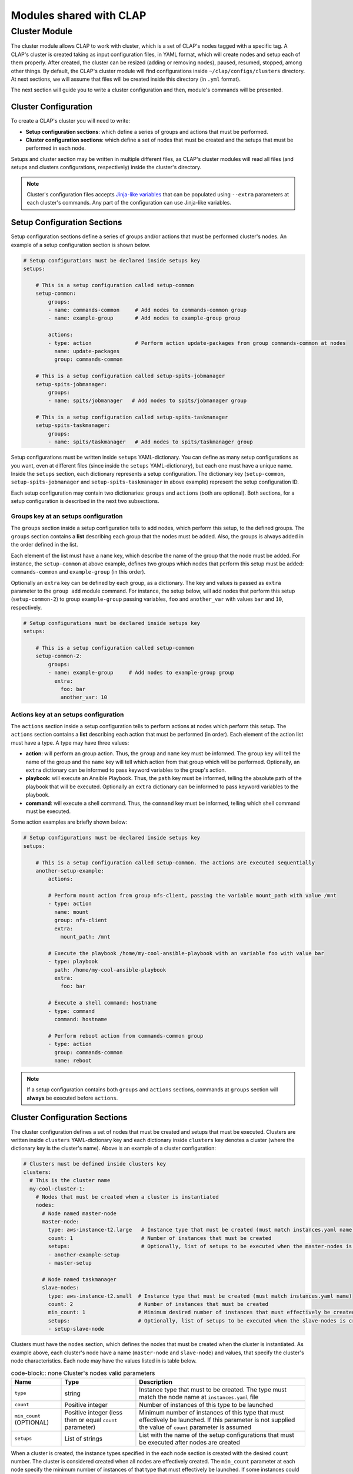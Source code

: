 .. _shared modules:

==========================
Modules shared with CLAP
==========================

.. _cluster module:

Cluster Module
-------------------

The cluster module allows CLAP to work with cluster, which is a set of CLAP's nodes tagged with a specific tag. A CLAP's cluster is created taking as input configuration files, in YAML format, which will create nodes and setup each of them properly. After created, the cluster can be resized (adding or removing nodes), paused, resumed, stopped, among other things.
By default, the CLAP's cluster module will find configurations inside ``~/clap/configs/clusters`` directory. At next sections, we will assume that files will be created inside this directory (in ``.yml`` format). 

The next section will guide you to write a cluster configuration and then, module's commands will be presented.

Cluster Configuration
++++++++++++++++++++++++++

To create a CLAP's cluster you will need to write:

- **Setup configuration sections**: which define a series of groups and actions that must be performed.
- **Cluster configuration sections**: which define a set of nodes that must be created and the setups that must be performed in each node.

Setups and cluster section may be written in multiple different files, as CLAP's cluster modules will read all files (and setups and clusters configurations, respectively) inside the cluster's directory.

.. note::

    Cluster's configuration files accepts `Jinja-like variables <https://jinja.palletsprojects.com>`_ that can be populated using ``--extra`` parameters at each cluster's commands. Any part of the configuration can use Jinja-like variables.

Setup Configuration Sections
+++++++++++++++++++++++++++++

Setup configuration sections define a series of groups and/or actions that must be performed cluster's nodes. An example of a setup configuration section is shown below.

.. code-block:: yaml

    # Setup configurations must be declared inside setups key
    setups: 

        # This is a setup configuration called setup-common
        setup-common:
            groups: 
            - name: commands-common     # Add nodes to commands-common group 
            - name: example-group       # Add nodes to example-group group 

            actions:
            - type: action              # Perform action update-packages from group commands-common at nodes
              name: update-packages
              group: commands-common

        # This is a setup configuration called setup-spits-jobmanager
        setup-spits-jobmanager:
            groups:
            - name: spits/jobmanager   # Add nodes to spits/jobmanager group 

        # This is a setup configuration called setup-spits-taskmanager
        setup-spits-taskmanager:
            groups:
            - name: spits/taskmanager   # Add nodes to spits/taskmanager group 

Setup configurations must be written inside ``setups`` YAML-dictionary. You can define as many setup configurations as you want, even at different files (since inside the ``setups`` YAML-dictionary), but each one must have a unique name.
Inside the ``setups`` section, each dictionary represents a setup configuration. The dictionary key (``setup-common``, ``setup-spits-jobmanager`` and ``setup-spits-taskmanager`` in above example) represent the setup configuration ID.

Each setup configuration may contain two dictionaries: ``groups`` and ``actions`` (both are optional). Both sections, for a setup configuration is described in the next two subsections.

Groups key at an setups configuration
^^^^^^^^^^^^^^^^^^^^^^^^^^^^^^^^^^^^^^^^^^^

The ``groups`` section inside a setup configuration tells to add nodes, which perform this setup, to the defined groups. The ``groups`` section contains a **list** describing each group that the nodes must be added. Also, the groups is always added in the order defined in the list.

Each element of the list must have a ``name`` key, which describe the name of the group that the node must be added.
For instance, the ``setup-common`` at above example, defines two groups which nodes that perform this setup must be added: ``commands-common`` and ``example-group`` (in this order).

Optionally an ``extra`` key can be defined by each group, as a dictionary. The key and values is passed as ``extra`` parameter to the ``group add`` module command.
For instance, the setup below, will add nodes that perform this setup (``setup-common-2``) to group ``example-group`` passing variables, ``foo`` and ``another_var`` with values ``bar`` and ``10``, respectively.

.. code-block:: yaml

    # Setup configurations must be declared inside setups key
    setups: 

        # This is a setup configuration called setup-common
        setup-common-2:
            groups: 
            - name: example-group     # Add nodes to example-group group
              extra:
                foo: bar
                another_var: 10


Actions key at an setups configuration
^^^^^^^^^^^^^^^^^^^^^^^^^^^^^^^^^^^^^^^^^^^
The ``actions`` section inside a setup configuration tells to perform actions at nodes which perform this setup. The ``actions`` section contains a **list** describing each action that must be performed (in order). Each element of the action list must have a type.
A type may have three values:

- **action**: will perform an group action. Thus, the ``group`` and ``name`` key must be informed. The ``group`` key will tell the name of the group and the ``name`` key will tell which action from that group which will be performed. Optionally, an ``extra`` dictionary can be informed to pass keyword variables to the group's action.
- **playbook**: will execute an Ansible Playbook. Thus, the ``path`` key must be informed, telling the absolute path of the playbook that will be executed. Optionally an ``extra`` dictionary can be informed to pass keyword variables to the playbook.
- **command**: will execute a shell command. Thus, the ``command`` key must be informed, telling which shell command must be executed.

Some action examples are briefly shown below:

.. code-block:: yaml

    # Setup configurations must be declared inside setups key
    setups: 

        # This is a setup configuration called setup-common. The actions are executed sequentially
        another-setup-example:
            actions: 
            
            # Perform mount action from group nfs-client, passing the variable mount_path with value /mnt
            - type: action
              name: mount 
              group: nfs-client
              extra:
                mount_path: /mnt
            
            # Execute the playbook /home/my-cool-ansible-playbook with an variable foo with value bar
            - type: playbook
              path: /home/my-cool-ansible-playbook
              extra:
                foo: bar

            # Execute a shell command: hostname
            - type: command
              command: hostname

            # Perform reboot action from commands-common group
            - type: action
              group: commands-common
              name: reboot

.. note:: 
    
    If a setup configuration contains both ``groups`` and ``actions`` sections, commands at ``groups`` section will **always** be executed before ``actions``.


Cluster Configuration Sections
++++++++++++++++++++++++++++++

The cluster configuration defines a set of nodes that must be created and setups that must be executed. Clusters are written inside ``clusters`` YAML-dictionary key and each dictionary inside ``clusters`` key denotes a cluster (where the dictionary key is the cluster's name). Above is an example of a cluster configuration:

.. code-block:: yaml

  # Clusters must be defined inside clusters key
  clusters:
    # This is the cluster name
    my-cool-cluster-1:  
      # Nodes that must be created when a cluster is instantiated  
      nodes:
        # Node named master-node
        master-node:
          type: aws-instance-t2.large   # Instance type that must be created (must match instances.yaml name)
          count: 1                      # Number of instances that must be created
          setups:                       # Optionally, list of setups to be executed when the master-nodes is created (reference setup configuration names, at setups section)
          - another-example-setup
          - master-setup
        
        # Node named taskmanager
        slave-nodes:
          type: aws-instance-t2.small  # Instance type that must be created (must match instances.yaml name)
          count: 2                     # Number of instances that must be created
          min_count: 1                 # Minimum desired number of instances that must effectively be created
          setups:                      # Optionally, list of setups to be executed when the slave-nodes is created
          - setup-slave-node

Clusters must have the ``nodes`` section, which defines the nodes that must be created when the cluster is instantiated. As example above, each cluster's node have a name (``master-node`` and ``slave-node``) and values, that specify the cluster's node characteristics. Each node may have the values listed in is table below.

..  list-table:: code-block:: none Cluster's nodes valid parameters
    :header-rows: 1

    *   - **Name**
        - **Type**
        - **Description**

    *   - ``type``
        - string
        - Instance type that must to be created. The type must match the node name at ``instances.yaml`` file

    *   - ``count``
        - Positive integer
        - Number of instances of this type to be launched
    
    *   - ``min_count`` (OPTIONAL)
        - Positive integer (less then or equal ``count`` parameter)
        - Minimum number of instances of this type that must effectively be launched. If this parameter is not supplied the value of ``count`` parameter is assumed

    *   - ``setups``
        - List of strings
        - List with the name of the setup configurations that must be executed after nodes are created

When a cluster is created, the instance types specified in the each node section is created with the desired ``count`` number. The cluster is considered created when all nodes are effectively created. The ``min_count`` parameter at each node specify the minimum number of instances of that type that must effectively be launched. If some instances could not be instantiated, with less than ``min_count`` parameter, the cluster creation process fails and all nodes are terminated.

After the cluster is created, i.e. the minimum number of nodes of each type is successfully created, the ``setups`` for each node is executed, in order. If some setup does not execute correctly, the cluster remains created and the ``setup`` phase can be executed again.

Controlling cluster's setups execution phases
^^^^^^^^^^^^^^^^^^^^^^^^^^^^^^^^^^^^^^^^^^^^^^

CLAP's cluster module also offers some other facilities to configure the cluster. By default the cluster module create nodes and run the setup from each node type. You can control the flow of the setup execution using some optional keys at your cluster configuration. The keys: ``before_all``, ``before``, ``after`` and ``after_all`` can be plugged into a cluster's configuration, in order to execute setups in different set of nodes, before and after the nodes setups. These keys takes a list of setups to execute.
CLAP's setup phases are executed in the order, as shown in table bellow.


..  list-table:: code-block:: none Cluster's setups execution phases (in order)
    :header-rows: 1

    *   - **Phase name**
        - **Description**

    *   - ``before_all``
        - Setups inside this key are executed in all cluster's nodes before specific setup of the nodes.

    *   - ``before``
        - Setups inside this key are executed only in nodes that are currently being added to the cluster, before the setup specific setup of the nodes. Its useful when resizing cluster, i.e., adding more nodes. This phase is always executed at cluster creation, as all created nodes are being added to the cluster.

    *   - ``node``
        - The setup for each node is executed, for the nodes that are being added to the cluster

    *   - ``after``
        - Setups inside this key are executed only in nodes that are currently being added to the cluster, after the setup specific setup of the nodes. Its useful when resizing cluster, i.e., adding more nodes. This phase is always executed at cluster creation, as all created nodes are being added to the cluster.

    *   - ``after_all``
        - Setups inside this key are executed in all cluster's nodes after specific setup of the nodes.

.. note:: 

  All setups are executed after the nodes are created and are all optional


An example is shown below:

.. code-block:: yaml

  # Clusters must be defined inside clusters key
  clusters:
    # This is the cluster name
    my-cool-cluster-1:  
      # These setups are executed at all cluster's nodes, before setups at nodes section
      before_all:
      - my-custom-setup-1

      # These setups are executed at nodes that are currently being added to cluster, before setups at nodes section
      before:
      - my-custom-setup-2

      # These setups are executed at nodes that are currently being added to cluster, after setups at nodes section
      after:
      - my-custom-setup-3
      - my-custom-setup-4

      # These setups are executed at all cluster's nodes, after setups at nodes section
      after_all:
      - final_setup

      # Nodes that must be created when a cluster is instantiated 
      nodes:
        # Node named master-node
        master-node:
          type: aws-instance-t2.large   # Instance type that must be created (must match instances.yaml name)
          count: 1                      # Number of instances that must be created
          setups:                       # Optionally, list of setups to be executed when the master-nodes is created (reference setup configuration names, at setups section)
          - another-example-setup
          - master-setup
        
        # Node named taskmanager
        slave-nodes:
          type: aws-instance-t2.small  # Instance type that must be created (must match instances.yaml name)
          count: 2                     # Number of instances that must be created
          min_count: 1                 # Minimum desired number of instances that must effectively be created
          setups:                      # Optionally, list of setups to be executed when the slave-nodes is created
          - setup-slave-node


In the above example, supposing you are creating a new cluster, thus after 1 ``master-node`` and 2 ``slave-nodes`` were created, the following setups are executed (in order):

- ``before_all`` setups: ``my-custom-setup-1`` at all nodes
- ``before`` setups: ``my-custom-setup-2`` at all nodes
- ``nodes`` setups (not necessary in order): ``another-example-setup``and ``master-setup`` at ``master-nodes`` nodes and ``setup-slave-node`` at ``slave-nodes`` nodes.
- ``after`` setups: ``my-custom-setup-3`` and ``my-custom-setup-4`` at all nodes
- ``after_all`` setups: ``final_setup`` at all nodes
    
Now supposing you are resizing the already created cluster (adding more ``slave-nodes`` to it), the ``before_all`` and ``after_all`` setups will be executed in all cluster's nodes (including the new ones, that are being added) and ``before``, ``nodes`` and ``after`` phase setups will only be executed at nodes that are being added to the the cluster.

Other cluster's setups optional keys
^^^^^^^^^^^^^^^^^^^^^^^^^^^^^^^^^^^^^^^^^^^^^^

The ``options`` key can be plugged at a cluster configuration allowing some special options to cluster. The ``options`` key may have the following parameters:

..  list-table:: code-block:: none Cluster's options keys
    :header-rows: 1

    *   - **Option name**
        - **Description**

    *   - ``ssh_to``
        - Connect to a specific node when performing the ``cluster connect`` command

A example is shown below:

.. code-block:: yaml

  # Clusters must be defined inside clusters key
  clusters:
    # This is the cluster name
    my-cool-cluster-1:  
      # Additional cluster's options (optional)
      options:
        # When connecting to a cluster, connect to a master-node 
        ssh_to: master-node

      # Nodes that must be created when a cluster is instantiated  
      nodes:
        # Node named master-node
        master-node:
          type: aws-instance-t2.large   # Instance type that must be created (must match instances.yaml name)
          count: 1                      # Number of instances that must be created
          setups:                       # Optionally, list of setups to be executed when the master-nodes is created (reference setup configuration names, at setups section)
          - another-example-setup
          - master-setup
        
        # Node named taskmanager
        slave-nodes:
          type: aws-instance-t2.small  # Instance type that must be created (must match instances.yaml name)
          count: 2                     # Number of instances that must be created
          min_count: 1                 # Minimum desired number of instances that must effectively be created
          setups:                      # Optionally, list of setups to be executed when the slave-nodes is created
          - setup-slave-node


Command ``cluster start``
++++++++++++++++++++++++++

Start a cluster given a cluster configuration name. The syntax of the command is shown below 

.. code-block:: none

  clapp cluster start [-h] [--file FILE] [--directory DIRECTORY] [--no-setup] [--extra ...] cluster_name

By default, the CLAP's cluster module search for configurations at all ``.yml`` files inside ``~/.clap/configs/clusters`` directory. This can be changed with ``--directory`` parameter. Or if you want to search for the cluster configuration at only one file, use the ``--file`` parameter.
After the cluster is created, the setups are automatically executed. You can omit this phase by using the ``--no-setup`` option.

The ``--extra`` parameter performs Jinja variable replacements at the cluster configuration files.

An example of the command is shown below, which starts and instantiate nodes from a cluster called ``my-cool-cluster-1``.

.. code-block:: none

  clapp cluster start my-cool-cluster-1

.. note::
  - After the cluster's creation a new ``cluster_id`` will be assigned to it. Thus, multiple clusters with same cluster configuration can be launched Also, all commands will reference to ``cluster_id`` to perform their actions.
  - When a cluster is started its initial configuration is copied to cluster metadata. If you update the cluster configuration while having already started clusters use the ``clapp cluster update`` command to update the cluster configuration.


Command ``cluster setup``
++++++++++++++++++++++++++

Setup an existing cluster. The command has the following syntax:

.. code-block:: none

  clapp cluster setup [-h] [--readd-group] [--nodes NODES] [--at [AT]] cluster_id

Given the ``cluster_id``, the command will execute all setup phases in all cluster nodes. Some phases of the setup pipeline can be skipped informing at which phase the setup must begin with the ``at`` parameter. Also, if you want to execute the setup only in selected nodes of the cluster you can use the ``nodes`` parameter, passing the node ids. Finally, the ``readd-group`` option specify if nodes must be added to a group, even if they are already on them.

Examples are shown below:

.. code-block:: none

  clapp cluster setup cluster-0
  clapp cluster setup cluster-0 --at "before"
  clapp cluster setup cluster-0 --nodes node-4 node-5

In the above examples, the first one setups all cluster nodes from ``cluster-0``, the second one setups all nodes, but starting at ``before`` phase and the third one setup only ``node-4`` and ``node-5`` of cluster ``cluster-0``.

.. note::
  The ``before_all`` and ``after_all`` phases will be executed at all cluster's nodes, even if setting the ``nodes`` parameter.


Command ``cluster add``
++++++++++++++++++++++++++

Start and add a new node to cluster, based on its cluster's node name. The command has the following syntax:

.. code-block:: none
  clapp cluster add [-h] [--readd-group] [--at [AT]] [--no-setup] cluster_id node_type:num [node_type:num ...]

The ``node_type:num`` parameter determines how much nodes will be added to cluster. If ``--no-setup`` is provided no setup phase will be executed, else the setup phase to be executed can be controlled with ``--at`` parameter. Finally, the ``readd-group`` option specify if nodes must be added to a group, even if they are already on them.

Examples are shown below:

.. code-block:: none

  clapp cluster add cluster-0 slave-nodes:2

In the above example, two ``slave-nodes`` will be added to cluster ``cluster-0`` and all setup phases will be executed.


Command ``cluster add-existing``
++++++++++++++++++++++++++++++++++

Add an already started CLAP's node to a cluster. The command has the following syntax:

.. code-block:: none
  clapp cluster add-existing [-h] [--readd-group] [--at [AT]] [--no-setup] cluster_id node_type node_ids [node_ids ...]

The command allow to add multiple started nodes by its node IDs (``node_ids`` parameter) to a already started cluster. The nodes will be added as the cluster's node type, defined by ``node_type`` parameter If ``--no-setup`` is provided no setup phase will be executed, else the setup phase to be executed can be controlled with ``--at`` parameter. Finally, the ``readd-group`` option specify if nodes must be added to a group, even if they are already on them.

Examples are shown below:

.. code-block:: none

  clapp cluster add-existing cluster-0 slave-nodes node-0 node-1 node-2

In the above example, nodes ``node-0``, ``node-1`` and ``node-2``  will be added to cluster ``cluster-0`` as ``slave-nodes`` cluster's node type and all setup phases will be executed.

Command ``cluster list``
++++++++++++++++++++++++++

List all available CLAP's clusters. The command has the following syntax:

.. code-block:: none

  clapp cluster list [-h] [--id ID] [--full]

Optionally, if ``--id`` parameter is passed, only a cluster with this ID is listed. Also, if ``--full`` parameter is passed it will print all cluster information, including it's configuration used.

An output example is shown below:

.. code-block:: none
  creation time: 01-01-20 00:00:00
  id: cluster-0
  name: my-cool-cluster-
  nodes:
      master-node:
      - node-0
      slave-node:
      - node-1
      - node-2
  state: running
  update time: 01-15-20 00:01:40

Command ``cluster alive``
++++++++++++++++++++++++++

Command ``cluster resume``
++++++++++++++++++++++++++

Command ``cluster pause``
++++++++++++++++++++++++++

Command ``cluster stop``
++++++++++++++++++++++++++

Command ``cluster list-templates``
+++++++++++++++++++++++++++++++++++

Command ``cluster update``
+++++++++++++++++++++++++++++

Command ``cluster group``
+++++++++++++++++++++++++++++

Command ``cluster action``
+++++++++++++++++++++++++++++

Command ``cluster connect``
+++++++++++++++++++++++++++++

Command ``cluster execute``
+++++++++++++++++++++++++++++

Command ``cluster playbook``
+++++++++++++++++++++++++++++

Command ``cluster copy``
+++++++++++++++++++++++++++++

Command ``cluster fetch``
+++++++++++++++++++++++++++++